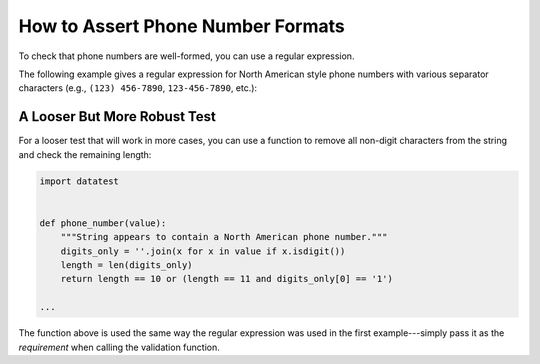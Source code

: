 
.. module:: datatest

.. meta::
    :description: How to assert telephone number formats.
    :keywords: datatest, phone format, validate phone number


##################################
How to Assert Phone Number Formats
##################################

To check that phone numbers are well-formed, you can use a regular
expression.

The following example gives a regular expression for North American
style phone numbers with various separator characters (e.g.,
``(123) 456-7890``, ``123-456-7890``, etc.):

.. tabs::

    .. group-tab:: Pytest

        .. code-block:: python
            :emphasize-lines: 5,12

            import re
            import datatest


            phone_number = re.compile('^(1\s)?\(?\d{3}\)?[\s.-]?\d{3}[\s.-]?\d{4}$')


            def test_phone_numbers():

                data = ['(555) 123-1234', '555-123-1234', '555.123.1234']

                datatest.validate(data, phone_number)


    .. group-tab:: Unittest

        .. code-block:: python
            :emphasize-lines: 5,14

            import re
            import datatest


            phone_number = re.compile('^(1\s)?\(?\d{3}\)?[\s.-]?\d{3}[\s.-]?\d{4}$')


            class MyTest(datatest.DataTestCase):

                def test_phone_numbers(self):

                    data = ['(555) 123-1234', '555-123-1234', '555.123.1234']

                    self.assertValid(data, phone_number)


A Looser But More Robust Test
=============================

For a looser test that will work in more cases, you can use a function
to remove all non-digit characters from the string and check the remaining
length:

.. code-block:: python

    import datatest


    def phone_number(value):
        """String appears to contain a North American phone number."""
        digits_only = ''.join(x for x in value if x.isdigit())
        length = len(digits_only)
        return length == 10 or (length == 11 and digits_only[0] == '1')

    ...

The function above is used the same way the regular expression was
used in the first example---simply pass it as the *requirement*
when calling the validation function.
